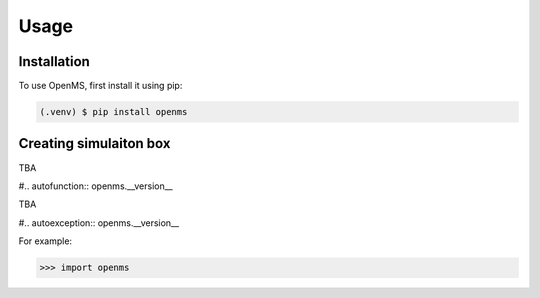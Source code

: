 Usage
=====

.. _installation:

Installation
------------

To use OpenMS, first install it using pip:

.. code-block:: console

   (.venv) $ pip install openms

Creating simulaiton box 
-----------------------

TBA

#.. autofunction:: openms.__version__

TBA 

#.. autoexception:: openms.__version__

For example:

>>> import openms

